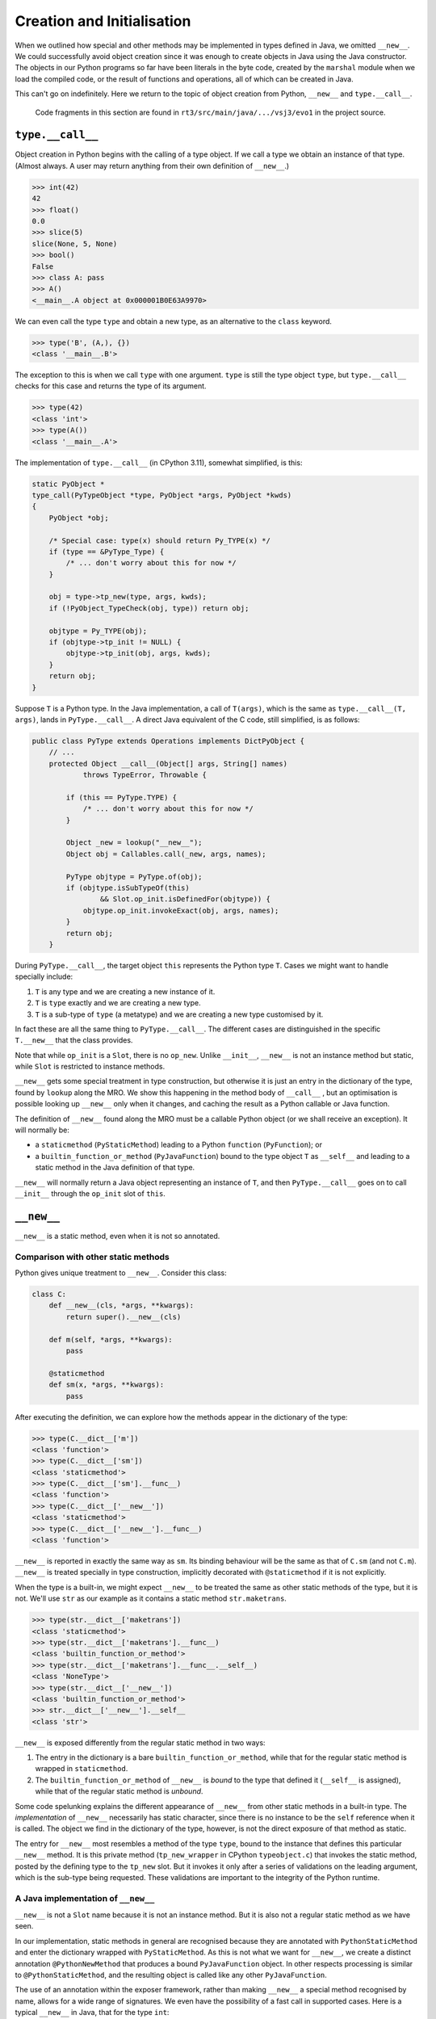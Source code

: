 ..  plain-java-object/type-new-init.rst

.. _type-new-init:

Creation and Initialisation
***************************

When we outlined how special and other methods may be implemented
in types defined in Java,
we omitted ``__new__``.
We could successfully avoid object creation
since it was enough to create objects in Java
using the Java constructor.
The objects in our Python programs so far
have been literals in the byte code,
created by the ``marshal`` module when we load the compiled code,
or the result of functions and operations,
all of which can be created in Java.

This can't go on indefinitely.
Here we return to the topic of object creation from Python,
``__new__`` and ``type.__call__``.

    Code fragments in this section are found in
    ``rt3/src/main/java/.../vsj3/evo1``
    in the project source.


``type.__call__``
=================

Object creation in Python begins with the calling of a type object.
If we call a type we obtain an instance of that type.
(Almost always.
A user may return anything from their own definition of ``__new__``.)

..  code-block:: python

    >>> int(42)
    42
    >>> float()
    0.0
    >>> slice(5)
    slice(None, 5, None)
    >>> bool()
    False
    >>> class A: pass
    >>> A()
    <__main__.A object at 0x000001B0E63A9970>

We can even call the type ``type`` and obtain a new type,
as an alternative to the ``class`` keyword.

..  code-block:: python

    >>> type('B', (A,), {})
    <class '__main__.B'>

The exception to this is when we call ``type`` with one argument.
``type`` is still the type object ``type``,
but ``type.__call__`` checks for this case
and returns the type of its argument.

..  code-block:: python

    >>> type(42)
    <class 'int'>
    >>> type(A())
    <class '__main__.A'>


The implementation of ``type.__call__`` (in CPython 3.11),
somewhat simplified, is this:

..  code-block:: C

    static PyObject *
    type_call(PyTypeObject *type, PyObject *args, PyObject *kwds)
    {
        PyObject *obj;

        /* Special case: type(x) should return Py_TYPE(x) */
        if (type == &PyType_Type) {
            /* ... don't worry about this for now */
        }

        obj = type->tp_new(type, args, kwds);
        if (!PyObject_TypeCheck(obj, type)) return obj;

        objtype = Py_TYPE(obj);
        if (objtype->tp_init != NULL) {
            objtype->tp_init(obj, args, kwds);
        }
        return obj;
    }

Suppose ``T`` is a Python type.
In the Java implementation,
a call of ``T(args)``,
which is the same as ``type.__call__(T, args)``,
lands in ``PyType.__call__``.
A direct Java equivalent of the C code, still simplified, is as follows:

..  code-block:: java

    public class PyType extends Operations implements DictPyObject {
        // ...
        protected Object __call__(Object[] args, String[] names)
                throws TypeError, Throwable {

            if (this == PyType.TYPE) {
                /* ... don't worry about this for now */
            }

            Object _new = lookup("__new__");
            Object obj = Callables.call(_new, args, names);

            PyType objtype = PyType.of(obj);
            if (objtype.isSubTypeOf(this)
                    && Slot.op_init.isDefinedFor(objtype)) {
                objtype.op_init.invokeExact(obj, args, names);
            }
            return obj;
        }

During ``PyType.__call__``,
the target object ``this`` represents the Python type ``T``.
Cases we might want to handle specially include:

1. ``T`` is any type and we are creating a new instance of it.
2. ``T`` is ``type`` exactly and we are creating a new type.
3. ``T`` is a sub-type of ``type`` (a metatype)
   and we are creating a new type customised by it.

In fact these are all the same thing to ``PyType.__call__``.
The different cases are distinguished in the specific ``T.__new__``
that the class provides.

Note that while ``op_init`` is a ``Slot``,
there is no ``op_new``.
Unlike ``__init__``,
``__new__`` is not an instance method but static,
while ``Slot`` is restricted to instance methods.

``__new__`` gets some special treatment in type construction,
but otherwise it is just an entry in the dictionary of the type,
found by ``lookup`` along the MRO.
We show this happening in the method body of ``__call__`` ,
but an optimisation is possible looking up ``__new__`` only when it changes,
and caching the result as a Python callable or Java function.


The definition of ``__new__`` found along the MRO
must be a callable Python object (or we shall receive an exception).
It will normally be:

* a ``staticmethod`` (``PyStaticMethod``)
  leading to a Python ``function`` (``PyFunction``); or
* a ``builtin_function_or_method`` (``PyJavaFunction``)
  bound to the type object ``T`` as ``__self__`` and
  leading to a static method in the Java definition of that type.

``__new__`` will normally return
a Java object representing an instance of ``T``,
and then ``PyType.__call__`` goes on to call ``__init__``
through the ``op_init`` slot of ``this``.


``__new__``
===========

``__new__`` is a static method, even when it is not so annotated.

Comparison with other static methods
------------------------------------
Python gives unique treatment to ``__new__``.
Consider this class:

..  code-block:: python

    class C:
        def __new__(cls, *args, **kwargs):
            return super().__new__(cls)

        def m(self, *args, **kwargs):
            pass

        @staticmethod
        def sm(x, *args, **kwargs):
            pass

After executing the definition,
we can explore how the methods appear in the dictionary of the type:

..  code-block:: python

    >>> type(C.__dict__['m'])
    <class 'function'>
    >>> type(C.__dict__['sm'])
    <class 'staticmethod'>
    >>> type(C.__dict__['sm'].__func__)
    <class 'function'>
    >>> type(C.__dict__['__new__'])
    <class 'staticmethod'>
    >>> type(C.__dict__['__new__'].__func__)
    <class 'function'>

``__new__`` is reported in exactly the same way as ``sm``.
Its binding behaviour will be the same as that of ``C.sm``
(and not ``C.m``).
``__new__`` is treated specially in type construction,
implicitly decorated with ``@staticmethod`` if it is not explicitly.

When the type is a built-in,
we might expect ``__new__`` to be treated the same as
other static methods of the type,
but it is not.
We'll use ``str`` as our example as
it contains a static method ``str.maketrans``.

..  code-block:: python

    >>> type(str.__dict__['maketrans'])
    <class 'staticmethod'>
    >>> type(str.__dict__['maketrans'].__func__)
    <class 'builtin_function_or_method'>
    >>> type(str.__dict__['maketrans'].__func__.__self__)
    <class 'NoneType'>
    >>> type(str.__dict__['__new__'])
    <class 'builtin_function_or_method'>
    >>> str.__dict__['__new__'].__self__
    <class 'str'>

``__new__`` is exposed differently from the regular static method
in two ways:

1. The entry in the dictionary is a bare ``builtin_function_or_method``,
   while that for the regular static method is wrapped in ``staticmethod``.
2. The ``builtin_function_or_method`` of ``__new__`` is *bound*
   to the type that defined it (``__self__`` is assigned),
   while that of the regular static method is *unbound*.

Some code spelunking explains the different appearance of ``__new__``
from other static methods in a built-in type.
The *implementation* of ``__new__`` necessarily has static character,
since there is no instance to be the ``self`` reference
when it is called.
The object we find in the dictionary of the type, however,
is not the direct exposure of that method as static.

The entry for ``__new__`` most resembles a method of the type ``type``,
bound to the instance that defines this particular ``__new__`` method.
It is this private method (``tp_new_wrapper`` in CPython ``typeobject.c``)
that invokes the static method,
posted by the defining type to the ``tp_new`` slot.
But it invokes it only after a series of validations on the leading argument,
which is the sub-type being requested.
These validations are important to the integrity of the Python runtime.


A Java implementation of ``__new__``
------------------------------------
``__new__`` is not a ``Slot`` name because it is not an instance method.
But it is also not a regular static method as we have seen.

In our implementation,
static methods in general are recognised because
they are annotated with ``PythonStaticMethod``
and enter the dictionary wrapped with ``PyStaticMethod``.
As this is not what we want for ``__new__``,
we create a distinct annotation ``@PythonNewMethod``
that produces a bound ``PyJavaFunction`` object.
In other respects processing is similar to ``@PythonStaticMethod``,
and the resulting object is called like any other ``PyJavaFunction``.

The use of an annotation within the exposer framework,
rather than making ``__new__`` a special method recognised by name,
allows for a wide range of signatures.
We even have the possibility of a fast call in supported cases.
Here is a typical ``__new__``  in Java,
that for the type ``int``:

..  code-block:: java

    public class PyLong // ...

        @PythonNewMethod
        @DocString("...")
        private static Object __new__(PyType cls,
                @Default("None") @PositionalOnly Object x,
                @Default("None") Object base) throws Throwable {
        Object v = intImpl(x, base);
        if (cls == TYPE)
            return v;
        else
            return new PyLong.Derived(cls, PyLong.asBigInteger(v));
        }

The call ``intImpl(x, base)`` returns a Python ``int``,
typically a Java ``Integer``,
while ``PyLong.Derived`` is a sub-class of ``PyLong``
reporting the requested Python type ``cls``.
Note that if ``cls`` is not a Python sub-type of ``int``
we shall be returned an object that *behaves* as a sub-type of ``int``,
but will present to Python as whatever the caller selects in ``cls``.
We will shortly put a stop to this unacceptable licence.


A ``MethodHandle`` for  ``__new__``
-----------------------------------
When the exposer processes ``PyLong.__new__`` above,
it first forms a ``MethodHandle`` for it that has type ``(T,O,O)O``.
(Here ``O`` is a shorthand for ``Object.class``
and ``T`` for ``PyType.class``.)
It also creates an ``ArgParser`` involving the Java names of the parameters.
We are going to embed all this in a ``PyJavaFunction``,
to be invoked by its ``__call__`` method.

The handle in a ``PyJavaFunction`` must have a signature based
entirely on ``O``:
a fixed arity signature like ``(O,O,O)O`` or exactly ``(O[])O``.
It may then be called with values declared in our Java code as ``Object``,
and it may safely return an object of any Java class.
To achieve this in a Python static method,
we add to each argument that needs it a conversion from Java ``Object``
to the type declared in the Java method definition.
These conversions, when they fail, should raise a Python ``TypeError``
rather than throw a Java ``ClassCastException``.
We have handles that convert to supported argument types with
Python semantics and errors.

The first parameter in a ``__new__`` method,
conventionally called ``cls``,
must be declared ``PyType``.
We add conversions where needed to all the subsequent arguments
(those in ``PyLong.__new__`` are already ``O``),
but it is not enough in a handle for ``__new__``
simply to apply a checked cast raising ``TypeError``.
We must also ensure ``cls`` is a Python sub-type of ``int``,
or we shall have objects that break the invariant that
``x instanceof J`` in Java implies ``isinstance(x, P)`` in Python,
where ``J`` is an implementation of ``P``.
For this we take a method handle on
the following instance method in ``PyType``:

..  code-block:: java

    public class PyType extends Operations implements DictPyObject {
        //...
        PyType validatedNewArgument(Object arg0) throws TypeError {
            if (arg0 == this) {
                // Quick success in the frequent case
                return this;
            } else if (!(arg0 instanceof PyType)) {
                // arg0 wasn't even a type
                throw new TypeError(
                        "%s.__new__(X): X must be a type object not %s",
                        this.getName(), PyType.of(arg0).getName());
            } else {
                PyType cls = (PyType)arg0;
                if (!cls.isSubTypeOf(this)) {
                    String name = getName(), clsName = cls.getName();
                    throw new TypeError(
                            "%s.__new__(%s): %s is not a subtype of %s", //
                            name, clsName, clsName, name);
                } else {
                    return cls;
                }
            }
        }

As a ``MethodHandle``, ``validatedNewArgument`` has type ``(T,O)T``,
but when bound to the ``PyType`` of the defining class,
the result has type ``(O)T``.
This is a cast to ``PyType`` that contains the extra logic we need
to ensure the initial consistency of the created object with its Java type.
If the object allows assignment to its ``__class__`` attribute,
it must then defend the same same invariant in its setter,
but that's an issue for elsewhere.





